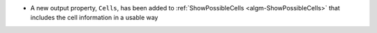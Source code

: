 - A new output property, ``Cells``, has been added to :ref:`ShowPossibleCells <algm-ShowPossibleCells>` that includes the cell information in a usable way
